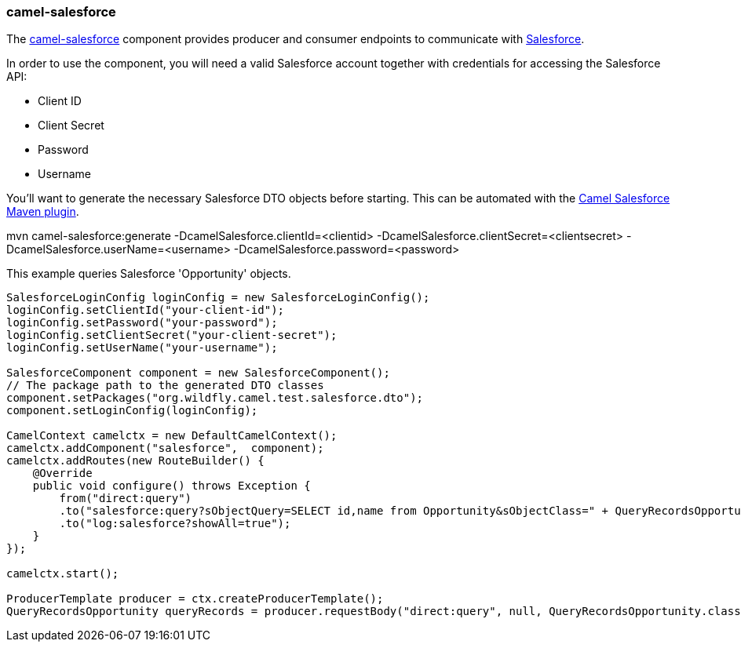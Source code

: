 ### camel-salesforce

The http://camel.apache.org/salesforce.html[camel-salesforce,window=_blank] 
component provides producer and consumer endpoints to communicate with http://www.salesforce.com/[Salesforce,window=_blank].

In order to use the component, you will need a valid Salesforce account together with credentials for accessing the Salesforce API:

* Client ID
* Client Secret
* Password
* Username

You'll want to generate the necessary Salesforce DTO objects before starting. This can be automated with the https://github.com/apache/camel/tree/master/components/camel-salesforce/camel-salesforce-maven-plugin[Camel Salesforce Maven plugin,window=_blank].

[options="nowrap"]
mvn camel-salesforce:generate -DcamelSalesforce.clientId=<clientid> -DcamelSalesforce.clientSecret=<clientsecret> -DcamelSalesforce.userName=<username> -DcamelSalesforce.password=<password>

This example queries Salesforce 'Opportunity' objects.

[source,java,options="nowrap"]
----
SalesforceLoginConfig loginConfig = new SalesforceLoginConfig();
loginConfig.setClientId("your-client-id");
loginConfig.setPassword("your-password");
loginConfig.setClientSecret("your-client-secret");
loginConfig.setUserName("your-username");

SalesforceComponent component = new SalesforceComponent();
// The package path to the generated DTO classes
component.setPackages("org.wildfly.camel.test.salesforce.dto");
component.setLoginConfig(loginConfig);

CamelContext camelctx = new DefaultCamelContext();
camelctx.addComponent("salesforce",  component);
camelctx.addRoutes(new RouteBuilder() {
    @Override
    public void configure() throws Exception {
        from("direct:query")
        .to("salesforce:query?sObjectQuery=SELECT id,name from Opportunity&sObjectClass=" + QueryRecordsOpportunity.class.getName())
        .to("log:salesforce?showAll=true");
    }
});

camelctx.start();

ProducerTemplate producer = ctx.createProducerTemplate();
QueryRecordsOpportunity queryRecords = producer.requestBody("direct:query", null, QueryRecordsOpportunity.class);
----
